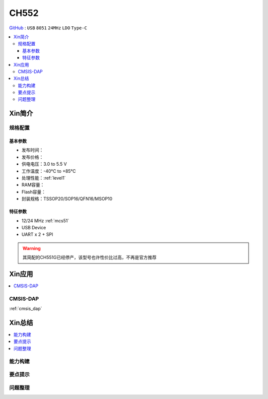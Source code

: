 
.. _ch552:

CH552
========

`GitHub <https://github.com/SoCXin/CH552>`_ : ``USB`` ``8051`` ``24MHz`` ``LDO`` ``Type-C``


.. contents::
    :local:

Xin简介
-----------

.. image:: ./images/CH552.png
    :target: http://www.wch.cn/products/CH552.html


规格配置
~~~~~~~~~~~



基本参数
^^^^^^^^^^^

* 发布时间：
* 发布价格：
* 供电电压：3.0 to 5.5 V
* 工作温度：-40°C to +85°C
* 处理性能：:ref:`level1`
* RAM容量：
* Flash容量：
* 封装规格：TSSOP20/SOP16/QFN16/MSOP10


特征参数
^^^^^^^^^^^

* 12/24 MHz :ref:`mcs51`
* USB Device
* UART x 2 + SPI

.. warning::
    其简配的CH551G已经停产，该型号也许性价比过高，不再是官方推荐


Xin应用
-----------

.. contents::
    :local:

.. _ch552_dap:

CMSIS-DAP
~~~~~~~~~~~~~

:ref:`cmsis_dap`


Xin总结
--------------

.. contents::
    :local:

能力构建
~~~~~~~~~~~~~

要点提示
~~~~~~~~~~~~~

问题整理
~~~~~~~~~~~~~
